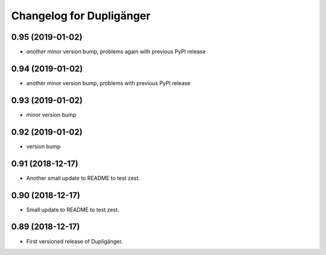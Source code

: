 Changelog for Dupligänger
=========================

0.95 (2019-01-02)
-----------------

- *another* minor version bump, problems again with previous PyPI release

0.94 (2019-01-02)
-----------------

- another minor version bump, problems with previous PyPI release

0.93 (2019-01-02)
-----------------

- minor version bump

0.92 (2019-01-02)
-----------------

- version bump

0.91 (2018-12-17)
-----------------

- Another small update to README to test zest.

0.90 (2018-12-17)
-----------------

- Small update to README to test zest.

0.89 (2018-12-17)
-----------------

- First versioned release of Dupligänger.
